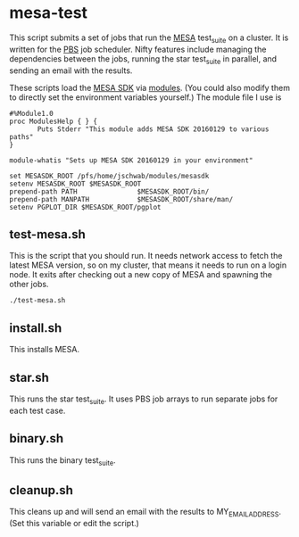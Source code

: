 * mesa-test
This script submits a set of jobs that run the [[http://mesa.sourceforge.net/][MESA]] test_suite on a
cluster.  It is written for the [[https://en.wikipedia.org/wiki/Portable_Batch_System][PBS]] job scheduler.  Nifty features
include managing the dependencies between the jobs, running the star
test_suite in parallel, and sending an email with the results.

These scripts load the [[http://www.astro.wisc.edu/~townsend/static.php?ref=mesasdk][MESA SDK]] via [[http://modules.sourceforge.net/][modules]].  (You could also modify
them to directly set the environment variables yourself.)  The module
file I use is

#+BEGIN_EXAMPLE
  #%Module1.0
  proc ModulesHelp { } {
         Puts Stderr "This module adds MESA SDK 20160129 to various paths"
  }

  module-whatis "Sets up MESA SDK 20160129 in your environment"

  set MESASDK_ROOT /pfs/home/jschwab/modules/mesasdk
  setenv MESASDK_ROOT $MESASDK_ROOT
  prepend-path PATH               $MESASDK_ROOT/bin/
  prepend-path MANPATH            $MESASDK_ROOT/share/man/
  setenv PGPLOT_DIR $MESASDK_ROOT/pgplot
#+END_EXAMPLE

** test-mesa.sh
This is the script that you should run.  It needs network access to
fetch the latest MESA version, so on my cluster, that means it needs
to run on a login node.  It exits after checking out a new copy of
MESA and spawning the other jobs.
#+BEGIN_EXAMPLE
./test-mesa.sh
#+END_EXAMPLE
** install.sh
This installs MESA.
** star.sh
This runs the star test_suite. It uses PBS job arrays to run separate
jobs for each test case.
** binary.sh
This runs the binary test_suite.
** cleanup.sh
This cleans up and will send an email with the results to
MY_EMAIL_ADDRESS.  (Set this variable or edit the script.)
